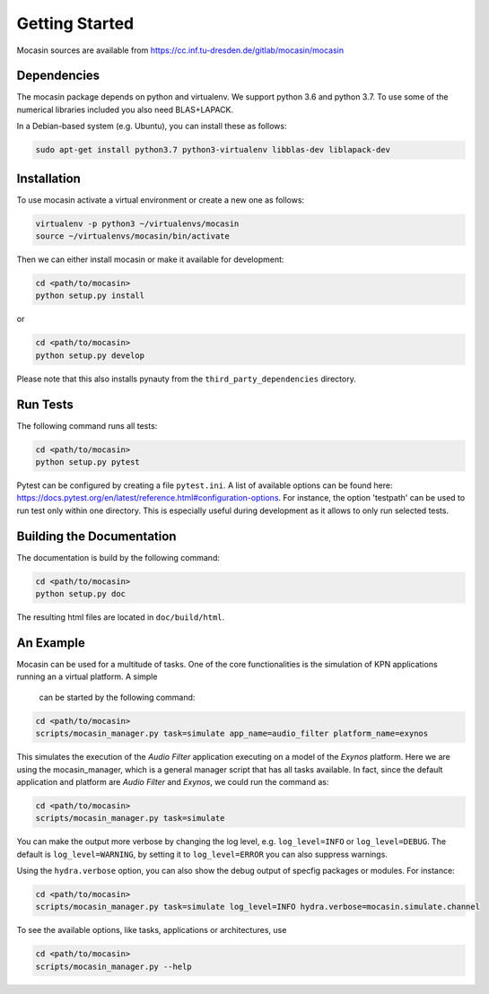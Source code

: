 Getting Started
===============

Mocasin sources are available from https://cc.inf.tu-dresden.de/gitlab/mocasin/mocasin

Dependencies
------------

The mocasin package depends on python and virtualenv. We support python 3.6 and python 3.7. To use some of the numerical libraries included you also need BLAS+LAPACK.

In a Debian-based system (e.g. Ubuntu), you can install these as follows:

.. code-block:: sh

   sudo apt-get install python3.7 python3-virtualenv libblas-dev liblapack-dev 

Installation
------------

To use mocasin activate a virtual environment or create a new one as follows:

.. code-block:: sh

   virtualenv -p python3 ~/virtualenvs/mocasin
   source ~/virtualenvs/mocasin/bin/activate

Then we can either install mocasin or make it available for development:

.. code-block:: sh

   cd <path/to/mocasin>
   python setup.py install

or

.. code-block:: sh

   cd <path/to/mocasin>
   python setup.py develop

Please note that this also installs pynauty from the
``third_party_dependencies`` directory.

.. _run tests:

Run Tests
---------

The following command runs all tests:

.. code-block:: sh

   cd <path/to/mocasin>
   python setup.py pytest

Pytest can be configured by creating a file ``pytest.ini``. A list of available
options can be found here:
https://docs.pytest.org/en/latest/reference.html#configuration-options. For
instance, the option 'testpath' can be used to run test only within one
directory. This is especially useful during development as it allows to only
run selected tests.

Building the Documentation
--------------------------

The documentation is build by the following command:

.. code-block:: sh

   cd <path/to/mocasin>
   python setup.py doc

The resulting html files are located in ``doc/build/html``.

An Example
----------

Mocasin can be used for a multitude of tasks. One of the core functionalities is
the simulation of KPN applications running an a virtual platform. A simple
 can be started by the following command:

.. code-block:: sh

  cd <path/to/mocasin>
  scripts/mocasin_manager.py task=simulate app_name=audio_filter platform_name=exynos

This simulates the execution of the *Audio Filter* application executing on a
model of the *Exynos* platform. Here we are using the mocasin_manager, which is
a general manager script that has all tasks available. In fact, since the default
application and platform are *Audio Filter* and *Exynos*, we could run the command as:

.. code-block:: sh

  cd <path/to/mocasin>
  scripts/mocasin_manager.py task=simulate

You can make the output more verbose by changing the log level, e.g. ``log_level=INFO``
or ``log_level=DEBUG``. The default is ``log_level=WARNING``, by setting it to ``log_level=ERROR`` you can also
suppress warnings.

Using the ``hydra.verbose`` option, you can also show the debug output of specfig
packages or modules. For instance:

.. code-block:: sh

  cd <path/to/mocasin>
  scripts/mocasin_manager.py task=simulate log_level=INFO hydra.verbose=mocasin.simulate.channel



To see the available options, like tasks, applications or architectures, use

.. code-block:: sh

  cd <path/to/mocasin>
  scripts/mocasin_manager.py --help
